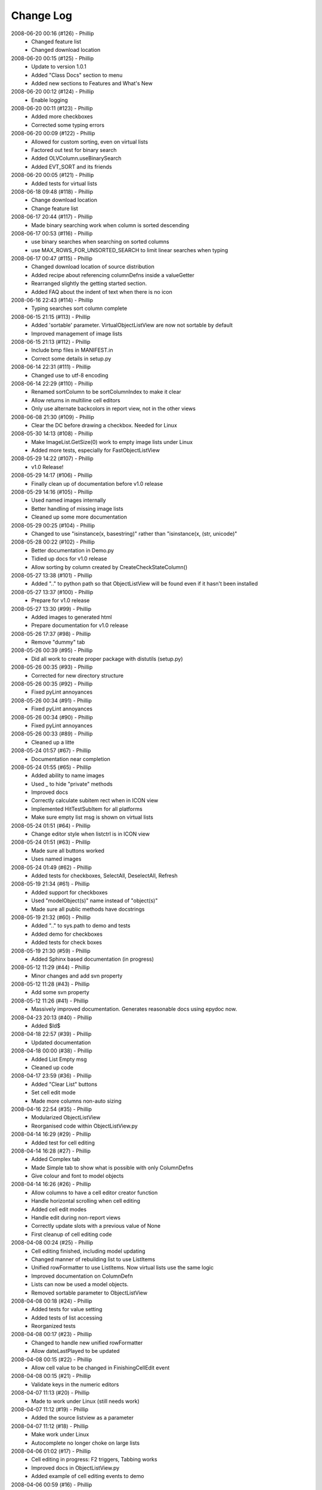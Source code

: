 .. -*- coding: UTF-8 -*-

.. _changelog:

Change Log
==========

2008-06-20 00:16 (#126) - Phillip
  - Changed feature list
  - Changed download location


2008-06-20 00:15 (#125) - Phillip
  - Update to version 1.0.1
  - Added "Class Docs" section to menu
  - Added new sections to Features and What's New


2008-06-20 00:12 (#124) - Phillip
  - Enable logging


2008-06-20 00:11 (#123) - Phillip
  - Added more checkboxes
  - Corrected some typing errors


2008-06-20 00:09 (#122) - Phillip
  - Allowed for custom sorting, even on virtual lists
  - Factored out test for binary search
  - Added OLVColumn.useBinarySearch
  - Added EVT_SORT and its friends


2008-06-20 00:05 (#121) - Phillip
  - Added tests for virtual lists


2008-06-18 09:48 (#118) - Phillip
  - Change download location
  - Change feature list


2008-06-17 20:44 (#117) - Phillip
  - Made binary searching work when column is sorted descending


2008-06-17 00:53 (#116) - Phillip
  - use binary searches when searching on sorted columns
  - use MAX_ROWS_FOR_UNSORTED_SEARCH to limit linear searches when typing


2008-06-17 00:47 (#115) - Phillip
  - Changed download location of source distribution
  - Added recipe about referencing columnDefns inside a valueGetter
  - Rearranged slightly the getting started section.
  - Added FAQ about the indent of text when there is no icon


2008-06-16 22:43 (#114) - Phillip
  - Typing searches sort column complete


2008-06-15 21:15 (#113) - Phillip
  - Added 'sortable' parameter. VirtualObjectListView are now not sortable by default
  - Improved management of image lists


2008-06-15 21:13 (#112) - Phillip
  - Include bmp files in MANIFEST.in
  - Correct some details in setup.py


2008-06-14 22:31 (#111) - Phillip
  - Changed use to utf-8 encoding


2008-06-14 22:29 (#110) - Phillip
  - Renamed sortColumn to be sortColumnIndex to make it clear
  - Allow returns in multiline cell editors
  - Only use alternate backcolors in report view, not in the other views


2008-06-08 21:30 (#109) - Phillip
  - Clear the DC before drawing a checkbox. Needed for Linux


2008-05-30 14:13 (#108) - Phillip
  - Make ImageList.GetSize(0) work to empty image lists under Linux
  - Added more tests, especially for FastObjectListView


2008-05-29 14:22 (#107) - Phillip
  - v1.0 Release!


2008-05-29 14:17 (#106) - Phillip
  - Finally clean up of documentation before v1.0 release


2008-05-29 14:16 (#105) - Phillip
  - Used named images internally
  - Better handling of missing image lists
  - Cleaned up some more documentation


2008-05-29 00:25 (#104) - Phillip
  - Changed to use "isinstance(x, basestring)" rather than "isinstance(x, (str, unicode)"


2008-05-28 00:22 (#102) - Phillip
  - Better documentation in Demo.py
  - Tidied up docs for v1.0 release
  - Allow sorting by column created by CreateCheckStateColumn()


2008-05-27 13:38 (#101) - Phillip
  - Added ".." to python path so that ObjectListView will be found even if it hasn't been installed


2008-05-27 13:37 (#100) - Phillip
  - Prepare for v1.0 release


2008-05-27 13:30 (#99) - Phillip
  - Added images to generated html
  - Prepare documentation for v1.0 release


2008-05-26 17:37 (#98) - Phillip
  - Remove "dummy" tab


2008-05-26 00:39 (#95) - Phillip
  - Did all work to create proper package with distutils (setup.py)


2008-05-26 00:35 (#93) - Phillip
  - Corrected for new directory structure


2008-05-26 00:35 (#92) - Phillip
  - Fixed pyLint annoyances


2008-05-26 00:34 (#91) - Phillip
  - Fixed pyLint annoyances


2008-05-26 00:34 (#90) - Phillip
  - Fixed pyLint annoyances


2008-05-26 00:33 (#89) - Phillip
  - Cleaned up a litte


2008-05-24 01:57 (#67) - Phillip
  - Documentation near completion


2008-05-24 01:55 (#65) - Phillip
  - Added ability to name images
  - Used _ to hide "private" methods
  - Improved docs
  - Correctly calculate subitem rect when in ICON view
  - Implemented HitTestSubItem for all platforms
  - Make sure empty list msg is shown on virtual lists


2008-05-24 01:51 (#64) - Phillip
  - Change editor style when listctrl is in ICON view


2008-05-24 01:51 (#63) - Phillip
  - Made sure all buttons worked
  - Uses named images


2008-05-24 01:49 (#62) - Phillip
  - Added tests for checkboxes, SelectAll, DeselectAll, Refresh


2008-05-19 21:34 (#61) - Phillip
  - Added support for checkboxes
  - Used "modelObject(s)" name instead of "object(s)"
  - Made sure all public methods have docstrings


2008-05-19 21:32 (#60) - Phillip
  - Added ".." to sys.path to demo and tests
  - Added demo for checkboxes
  - Added tests for check boxes


2008-05-19 21:30 (#59) - Phillip
  - Added Sphinx based documentation (in progress)


2008-05-12 11:29 (#44) - Phillip
  - Minor changes and add svn property


2008-05-12 11:28 (#43) - Phillip
  - Add some svn property


2008-05-12 11:26 (#41) - Phillip
  - Massively improved documentation. Generates reasonable docs using epydoc now.


2008-04-23 20:13 (#40) - Phillip
  - Added $Id$


2008-04-18 22:57 (#39) - Phillip
  - Updated documentation


2008-04-18 00:00 (#38) - Phillip
  - Added List Empty msg
  - Cleaned up code


2008-04-17 23:59 (#36) - Phillip
  - Added "Clear List" buttons
  - Set cell edit mode
  - Made more columns non-auto sizing


2008-04-16 22:54 (#35) - Phillip
  - Modularized ObjectListView
  - Reorganised code within ObjectListView.py


2008-04-14 16:29 (#29) - Phillip
  - Added test for cell editing


2008-04-14 16:28 (#27) - Phillip
  - Added Complex tab
  - Made Simple tab to show what is possible with only ColumnDefns
  - Give colour and font to model objects


2008-04-14 16:26 (#26) - Phillip
  - Allow columns to have a cell editor creator function
  - Handle horizontal scrolling when cell editing
  - Added cell edit modes
  - Handle edit during non-report views
  - Correctly update slots with a previous value of None
  - First cleanup of cell editing code


2008-04-08 00:24 (#25) - Phillip
  - Cell editing finished, including model updating
  - Changed manner of rebuilding list to use ListItems
  - Unified rowFormatter to use ListItems. Now virtual lists use the same logic
  - Improved documentation on ColumnDefn
  - Lists can now be used a model objects.
  - Removed sortable parameter to ObjectListView


2008-04-08 00:18 (#24) - Phillip
  - Added tests for value setting
  - Added tests of list accessing
  - Reorganized tests


2008-04-08 00:17 (#23) - Phillip
  - Changed to handle new unified rowFormatter
  - Allow dateLastPlayed to be updated


2008-04-08 00:15 (#22) - Phillip
  - Allow cell value to be changed in FinishingCellEdit event


2008-04-08 00:15 (#21) - Phillip
  - Validate keys in the numeric editors


2008-04-07 11:13 (#20) - Phillip
  - Made to work under Linux (still needs work)


2008-04-07 11:12 (#19) - Phillip
  - Added the source listview as a parameter


2008-04-07 11:12 (#18) - Phillip
  - Make work under Linux
  - Autocomplete no longer choke on large lists


2008-04-06 01:02 (#17) - Phillip
  - Cell editing in progress: F2 triggers, Tabbing works
  - Improved docs in ObjectListView.py
  - Added example of cell editing events to demo


2008-04-06 00:59 (#16) - Phillip
  - Initial check in


2008-04-06 00:59 (#15) - Phillip
  - Separated column tests from list tests
  - Added sorting tests and space filling tests
  - Added basic tests for all editors


2008-04-06 00:57 (#14) - Phillip
  - Initial checkin.
  - Editors for all basic types working
  - Autocomplete textbox and combobox working
  - Editor registry working


2008-04-02 00:42 (#13) - Phillip
  - Added free space filling columns


2008-03-29 22:44 (#12) - Phillip
  - Added minimum, maximum and fixed widths for columns
  - unified 'stringFormat' and 'stringConverter'
  - Added/update unit tests


2008-03-28 23:54 (#11) - Phillip
  - Added VirtualObjectListView and FastObjectListView
  - Changed sort indicator icons
  - Changed demo to use track information, and to show new classes


2008-03-06 12:20 (#10) - Phillip
  - Call SetObjects() after assigning a rowFormatter


2008-03-06 12:19 (#9) - Phillip
  - Improved docs
  - Removed some duplicate code


2008-03-02 11:02 (#8) - Phillip
  - Added alternate row colors
  - Added rowFormatter


2008-03-02 09:33 (#6) - Phillip
  - Added Update Selected
  - Added examples of lowercase and Unicode


2008-03-02 09:31 (#5) - Phillip
  - Test selections
  - Use PySimpleApp


2008-03-02 09:30 (#4) - Phillip
  - Added RefreshObject() and friends
  - Do sorting within python when possible, rather than using SortItems(). 5-10x faster!
  - Optimized RepopulateList()


2008-02-29 10:34 (#2) - Phillip
  - Unit tests in progress
  - Demo complete


